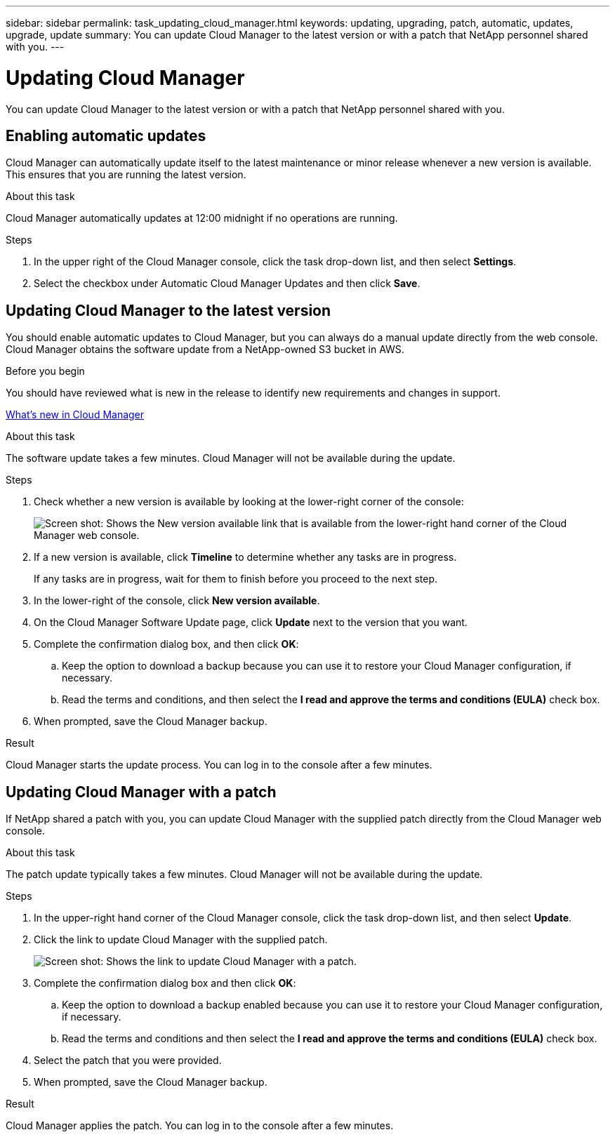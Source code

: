 ---
sidebar: sidebar
permalink: task_updating_cloud_manager.html
keywords: updating, upgrading, patch, automatic, updates, upgrade, update
summary: You can update Cloud Manager to the latest version or with a patch that NetApp personnel shared with you.
---

= Updating Cloud Manager
:toc: macro
:hardbreaks:
:nofooter:
:icons: font
:linkattrs:
:imagesdir: ./media/

[.lead]

You can update Cloud Manager to the latest version or with a patch that NetApp personnel shared with you.

toc::[]

== Enabling automatic updates

Cloud Manager can automatically update itself to the latest maintenance or minor release whenever a new version is available. This ensures that you are running the latest version.

.About this task

Cloud Manager automatically updates at 12:00 midnight if no operations are running.

.Steps

. In the upper right of the Cloud Manager console, click the task drop-down list, and then select *Settings*.

. Select the checkbox under Automatic Cloud Manager Updates and then click *Save*.

== Updating Cloud Manager to the latest version

You should enable automatic updates to Cloud Manager, but you can always do a manual update directly from the web console. Cloud Manager obtains the software update from a NetApp-owned S3 bucket in AWS.

.Before you begin

You should have reviewed what is new in the release to identify new requirements and changes in support.

link:reference_new_occm.html[What's new in Cloud Manager]

.About this task

The software update takes a few minutes. Cloud Manager will not be available during the update.

.Steps

. Check whether a new version is available by looking at the lower-right corner of the console:
+
image:screenshot_new_version.gif[Screen shot: Shows the New version available link that is available from the lower-right hand corner of the Cloud Manager web console.]
+

. If a new version is available, click *Timeline* to determine whether any tasks are in progress.
+
If any tasks are in progress, wait for them to finish before you proceed to the next step.

. In the lower-right of the console, click *New version available*.

. On the Cloud Manager Software Update page, click *Update* next to the version that you want.

. Complete the confirmation dialog box, and then click *OK*:

.. Keep the option to download a backup because you can use it to restore your Cloud Manager configuration, if necessary.

.. Read the terms and conditions, and then select the *I read and approve the terms and conditions (EULA)* check box.

. When prompted, save the Cloud Manager backup.

.Result

Cloud Manager starts the update process. You can log in to the console after a few minutes.

== Updating Cloud Manager with a patch

If NetApp shared a patch with you, you can update Cloud Manager with the supplied patch directly from the Cloud Manager web console.

.About this task

The patch update typically takes a few minutes. Cloud Manager will not be available during the update.

.Steps

. In the upper-right hand corner of the Cloud Manager console, click the task drop-down list, and then select *Update*.

. Click the link to update Cloud Manager with the supplied patch.
+
image:screenshot_patch.gif[Screen shot: Shows the link to update Cloud Manager with a patch.]

. Complete the confirmation dialog box and then click *OK*:

.. Keep the option to download a backup enabled because you can use it to restore your Cloud Manager configuration, if necessary.

.. Read the terms and conditions and then select the *I read and approve the terms and conditions (EULA)* check box.

. Select the patch that you were provided.

. When prompted, save the Cloud Manager backup.

.Result

Cloud Manager applies the patch. You can log in to the console after a few minutes.
